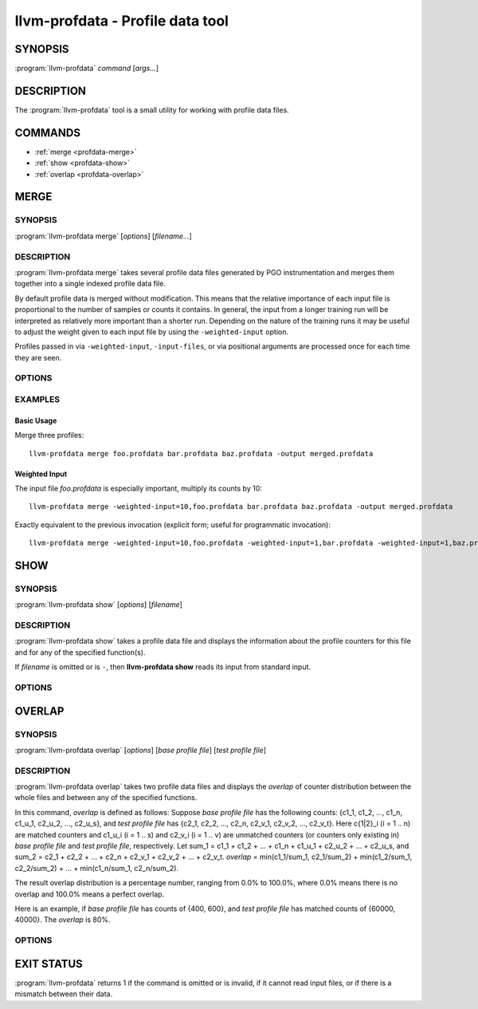 llvm-profdata - Profile data tool
=================================

.. program:: llvm-profdata

SYNOPSIS
--------

:program:`llvm-profdata` *command* [*args...*]

DESCRIPTION
-----------

The :program:`llvm-profdata` tool is a small utility for working with profile
data files.

COMMANDS
--------

* :ref:`merge <profdata-merge>`
* :ref:`show <profdata-show>`
* :ref:`overlap <profdata-overlap>`

.. program:: llvm-profdata merge

.. _profdata-merge:

MERGE
-----

SYNOPSIS
^^^^^^^^

:program:`llvm-profdata merge` [*options*] [*filename...*]

DESCRIPTION
^^^^^^^^^^^

:program:`llvm-profdata merge` takes several profile data files
generated by PGO instrumentation and merges them together into a single
indexed profile data file.

By default profile data is merged without modification. This means that the
relative importance of each input file is proportional to the number of samples
or counts it contains. In general, the input from a longer training run will be
interpreted as relatively more important than a shorter run. Depending on the
nature of the training runs it may be useful to adjust the weight given to each
input file by using the ``-weighted-input`` option.

Profiles passed in via ``-weighted-input``, ``-input-files``, or via positional
arguments are processed once for each time they are seen.


OPTIONS
^^^^^^^

.. option:: -help

 Print a summary of command line options.

.. option:: -output=output, -o=output

 Specify the output file name.  *Output* cannot be ``-`` as the resulting
 indexed profile data can't be written to standard output.

.. option:: -weighted-input=weight,filename

 Specify an input file name along with a weight. The profile counts of the
 supplied ``filename`` will be scaled (multiplied) by the supplied
 ``weight``, where ``weight`` is a decimal integer >= 1.
 Input files specified without using this option are assigned a default
 weight of 1. Examples are shown below.

.. option:: -input-files=path, -f=path

  Specify a file which contains a list of files to merge. The entries in this
  file are newline-separated. Lines starting with '#' are skipped. Entries may
  be of the form <filename> or <weight>,<filename>.

.. option:: -remapping-file=path, -r=path

  Specify a file which contains a remapping from symbol names in the input
  profile to the symbol names that should be used in the output profile. The
  file should consist of lines of the form ``<input-symbol> <output-symbol>``.
  Blank lines and lines starting with ``#`` are skipped.

  The :doc:`llvm-cxxmap <llvm-cxxmap>` tool can be used to generate the symbol
  remapping file.

.. option:: -instr (default)

 Specify that the input profile is an instrumentation-based profile.

.. option:: -sample

 Specify that the input profile is a sample-based profile.
 
 The format of the generated file can be generated in one of three ways:

 .. option:: -binary (default)

 Emit the profile using a binary encoding. For instrumentation-based profile
 the output format is the indexed binary format. 

 .. option:: -extbinary

 Emit the profile using an extensible binary encoding. This option can only
 be used with sample-based profile. The extensible binary encoding can be
 more compact with compression enabled and can be loaded faster than the
 default binary encoding.

 .. option:: -text

 Emit the profile in text mode. This option can also be used with both
 sample-based and instrumentation-based profile. When this option is used
 the profile will be dumped in the text format that is parsable by the profile
 reader.

 .. option:: -gcc

 Emit the profile using GCC's gcov format (Not yet supported).

.. option:: -sparse[=true|false]

 Do not emit function records with 0 execution count. Can only be used in
 conjunction with -instr. Defaults to false, since it can inhibit compiler
 optimization during PGO.

.. option:: -num-threads=N, -j=N

 Use N threads to perform profile merging. When N=0, llvm-profdata auto-detects
 an appropriate number of threads to use. This is the default.

.. option:: -failure-mode=[any|all]

 Set the failure mode. There are two options: 'any' causes the merge command to
 fail if any profiles are invalid, and 'all' causes the merge command to fail
 only if all profiles are invalid. If 'all' is set, information from any
 invalid profiles is excluded from the final merged product. The default
 failure mode is 'any'.

.. option:: -prof-sym-list=path

 Specify a file which contains a list of symbols to generate profile symbol
 list in the profile. This option can only be used with sample-based profile
 in extbinary format. The entries in this file are newline-separated.

.. option:: -compress-all-sections=[true|false]

 Compress all sections when writing the profile. This option can only be used
 with sample-based profile in extbinary format.

.. option:: -use-md5=[true|false]

 Use MD5 to represent string in name table when writing the profile.
 This option can only be used with sample-based profile in extbinary format.

.. option:: -gen-partial-profile=[true|false]

 Mark the profile to be a partial profile which only provides partial profile
 coverage for the optimized target. This option can only be used with
 sample-based profile in extbinary format.

EXAMPLES
^^^^^^^^
Basic Usage
+++++++++++
Merge three profiles:

::

    llvm-profdata merge foo.profdata bar.profdata baz.profdata -output merged.profdata

Weighted Input
++++++++++++++
The input file `foo.profdata` is especially important, multiply its counts by 10:

::

    llvm-profdata merge -weighted-input=10,foo.profdata bar.profdata baz.profdata -output merged.profdata

Exactly equivalent to the previous invocation (explicit form; useful for programmatic invocation):

::

    llvm-profdata merge -weighted-input=10,foo.profdata -weighted-input=1,bar.profdata -weighted-input=1,baz.profdata -output merged.profdata

.. program:: llvm-profdata show

.. _profdata-show:

SHOW
----

SYNOPSIS
^^^^^^^^

:program:`llvm-profdata show` [*options*] [*filename*]

DESCRIPTION
^^^^^^^^^^^

:program:`llvm-profdata show` takes a profile data file and displays the
information about the profile counters for this file and
for any of the specified function(s).

If *filename* is omitted or is ``-``, then **llvm-profdata show** reads its
input from standard input.

OPTIONS
^^^^^^^

.. option:: -all-functions

 Print details for every function.

.. option:: -counts

 Print the counter values for the displayed functions.

.. option:: -function=string

 Print details for a function if the function's name contains the given string.

.. option:: -help

 Print a summary of command line options.

.. option:: -output=output, -o=output

 Specify the output file name.  If *output* is ``-`` or it isn't specified,
 then the output is sent to standard output.

.. option:: -instr (default)

 Specify that the input profile is an instrumentation-based profile.

.. option:: -text

 Instruct the profile dumper to show profile counts in the text format of the
 instrumentation-based profile data representation. By default, the profile
 information is dumped in a more human readable form (also in text) with
 annotations.

.. option:: -topn=n

 Instruct the profile dumper to show the top ``n`` functions with the
 hottest basic blocks in the summary section. By default, the topn functions
 are not dumped.

.. option:: -sample

 Specify that the input profile is a sample-based profile.

.. option:: -memop-sizes

 Show the profiled sizes of the memory intrinsic calls for shown functions.

.. option:: -value-cutoff=n

 Show only those functions whose max count values are greater or equal to ``n``.
 By default, the value-cutoff is set to 0.

.. option:: -list-below-cutoff

 Only output names of functions whose max count value are below the cutoff
 value.

.. option:: -showcs

 Only show context sensitive profile counts. The default is to filter all
 context sensitive profile counts.

.. option:: -show-prof-sym-list=[true|false]

 Show profile symbol list if it exists in the profile. This option is only
 meaningful for sample-based profile in extbinary format.

.. option:: -show-sec-info-only=[true|false]

 Show basic information about each section in the profile. This option is
 only meaningful for sample-based profile in extbinary format.

.. program:: llvm-profdata overlap

.. _profdata-overlap:

OVERLAP
-------

SYNOPSIS
^^^^^^^^

:program:`llvm-profdata overlap` [*options*] [*base profile file*] [*test profile file*]

DESCRIPTION
^^^^^^^^^^^

:program:`llvm-profdata overlap` takes two profile data files and displays the
*overlap* of counter distribution between the whole files and between any of the
specified functions.

In this command, *overlap* is defined as follows:
Suppose *base profile file* has the following counts:
{c1_1, c1_2, ..., c1_n, c1_u_1, c2_u_2, ..., c2_u_s},
and *test profile file* has
{c2_1, c2_2, ..., c2_n, c2_v_1, c2_v_2, ..., c2_v_t}.
Here c{1|2}_i (i = 1 .. n) are matched counters and c1_u_i (i = 1 .. s) and
c2_v_i (i = 1 .. v) are unmatched counters (or counters only existing in)
*base profile file* and *test profile file*, respectively.
Let sum_1 = c1_1 + c1_2 +  ... + c1_n +  c1_u_1 + c2_u_2 + ... + c2_u_s, and
sum_2 = c2_1 + c2_2 + ... + c2_n + c2_v_1 + c2_v_2 + ... + c2_v_t.
*overlap* = min(c1_1/sum_1, c2_1/sum_2) + min(c1_2/sum_1, c2_2/sum_2) + ...
+ min(c1_n/sum_1, c2_n/sum_2).

The result overlap distribution is a percentage number, ranging from 0.0% to
100.0%, where 0.0% means there is no overlap and 100.0% means a perfect
overlap.

Here is an example, if *base profile file* has counts of {400, 600}, and
*test profile file* has matched counts of {60000, 40000}. The *overlap* is 80%.

OPTIONS
^^^^^^^

.. option:: -function=string

 Print details for a function if the function's name contains the given string.

.. option:: -help

 Print a summary of command line options.

.. option:: -o=output or -o output

 Specify the output file name.  If *output* is ``-`` or it isn't specified,
 then the output is sent to standard output.

.. option:: -value-cutoff=n

 Show only those functions whose max count values are greater or equal to ``n``.
 By default, the value-cutoff is set to max of unsigned long long.

.. option:: -cs

 Only show overlap for the context sensitive profile counts. The default is to show
 non-context sensitive profile counts.

EXIT STATUS
-----------

:program:`llvm-profdata` returns 1 if the command is omitted or is invalid,
if it cannot read input files, or if there is a mismatch between their data.
